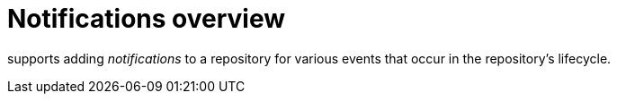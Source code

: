 // module included in the following assemblies:

// * use_quay/master.adoc
// * quay_io/master.adoc

:_content-type: CONCEPT
[id="repository-notifications"]
= Notifications overview

ifeval::["{context}" == "quay-io"]
{quayio}
endif::[]
ifeval::["{context}" == "use-quay"]
{productname}
endif::[]
supports adding _notifications_ to a repository for various events that occur in the repository's lifecycle.
